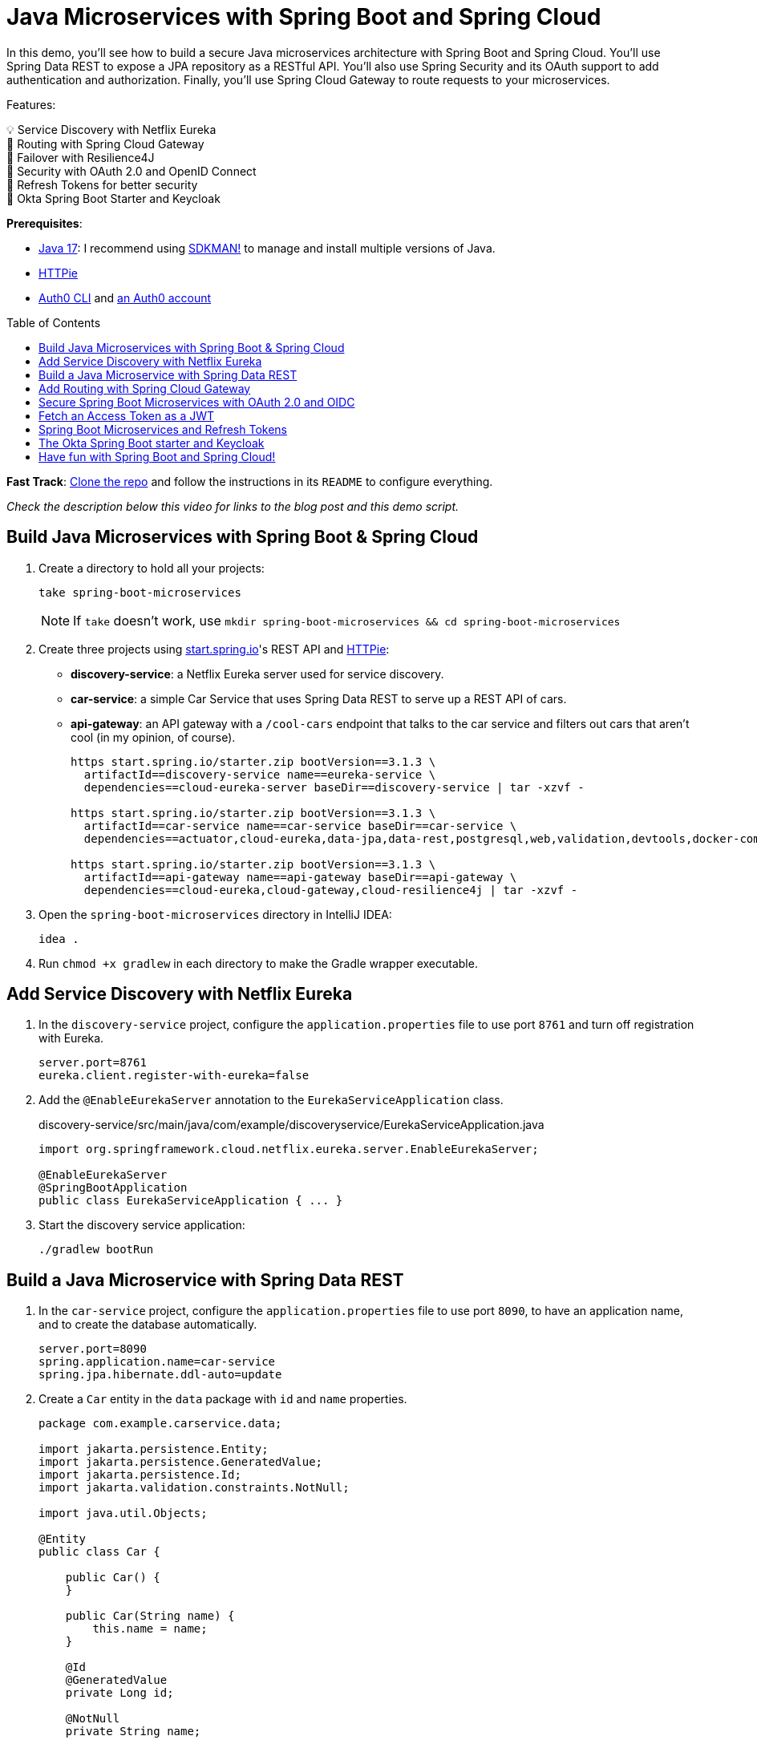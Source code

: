 :experimental:
:commandkey: &#8984;
:toc: macro
:source-highlighter: highlight.js

= Java Microservices with Spring Boot and Spring Cloud

In this demo, you'll see how to build a secure Java microservices architecture with Spring Boot and Spring Cloud. You'll use Spring Data REST to expose a JPA repository as a RESTful API. You'll also use Spring Security and its OAuth support to add authentication and authorization. Finally, you'll use Spring Cloud Gateway to route requests to your microservices.

Features:

💡 Service Discovery with Netflix Eureka +
🚦 Routing with Spring Cloud Gateway +
💪 Failover with Resilience4J +
🔐 Security with OAuth 2.0 and OpenID Connect +
🌟 Refresh Tokens for better security +
🔑 Okta Spring Boot Starter and Keycloak

**Prerequisites**:

- https://adoptium.net/[Java 17]: I recommend using https://sdkman.io/[SDKMAN!] to manage and install multiple versions of Java.
- https://httpie.io/cli[HTTPie]
- https://github.com/auth0/auth0-cli#installation[Auth0 CLI] and https://auth0.com/signup[an Auth0 account]

toc::[]

////
[TIP]
====
The brackets at the end of some steps indicate the IntelliJ Live Templates to use. You can find the template definitions at https://github.com/mraible/idea-live-templates[mraible/idea-live-templates].

You can also expand the file names to see the full code.
====
////

**Fast Track**: https://github.com/oktadev/auth0-java-microservices-examples/tree/main/spring-boot-gateway-webflux[Clone the repo] and follow the instructions in its `README` to configure everything.

// Note to self: Show it running.

_Check the description below this video for links to the blog post and this demo script._

== Build Java Microservices with Spring Boot & Spring Cloud

. Create a directory to hold all your projects:

    take spring-boot-microservices
+
NOTE: If `take` doesn't work, use `mkdir spring-boot-microservices && cd spring-boot-microservices`

. Create three projects using https://start.spring.io[start.spring.io]'s REST API and https://httpie.org[HTTPie]:
+
* **discovery-service**: a Netflix Eureka server used for service discovery.
* **car-service**: a simple Car Service that uses Spring Data REST to serve up a REST API of cars.
* **api-gateway**: an API gateway with a `/cool-cars` endpoint that talks to the car service and filters out cars that aren't cool (in my opinion, of course).
+
[source,shell]
----
https start.spring.io/starter.zip bootVersion==3.1.3 \
  artifactId==discovery-service name==eureka-service \
  dependencies==cloud-eureka-server baseDir==discovery-service | tar -xzvf -

https start.spring.io/starter.zip bootVersion==3.1.3 \
  artifactId==car-service name==car-service baseDir==car-service \
  dependencies==actuator,cloud-eureka,data-jpa,data-rest,postgresql,web,validation,devtools,docker-compose | tar -xzvf -

https start.spring.io/starter.zip bootVersion==3.1.3 \
  artifactId==api-gateway name==api-gateway baseDir==api-gateway \
  dependencies==cloud-eureka,cloud-gateway,cloud-resilience4j | tar -xzvf -
----

. Open the `spring-boot-microservices` directory in IntelliJ IDEA:

    idea .

. Run `chmod +x gradlew` in each directory to make the Gradle wrapper executable.

== Add Service Discovery with Netflix Eureka

. In the `discovery-service` project, configure the `application.properties` file to use port `8761` and turn off registration with Eureka.
+
[source,properties]
----
server.port=8761
eureka.client.register-with-eureka=false
----

. Add the `@EnableEurekaServer` annotation to the `EurekaServiceApplication` class.
+
[source,java]
.discovery-service/src/main/java/com/example/discoveryservice/EurekaServiceApplication.java
----
import org.springframework.cloud.netflix.eureka.server.EnableEurekaServer;

@EnableEurekaServer
@SpringBootApplication
public class EurekaServiceApplication { ... }
----

. Start the discovery service application:

   ./gradlew bootRun

== Build a Java Microservice with Spring Data REST

. In the `car-service` project, configure the `application.properties` file to use port `8090`, to have an application name, and to create the database automatically.
+
[source,properties]
----
server.port=8090
spring.application.name=car-service
spring.jpa.hibernate.ddl-auto=update
----

. Create a `Car` entity in the `data` package with `id` and `name` properties.
+
[source,java]
----
package com.example.carservice.data;

import jakarta.persistence.Entity;
import jakarta.persistence.GeneratedValue;
import jakarta.persistence.Id;
import jakarta.validation.constraints.NotNull;

import java.util.Objects;

@Entity
public class Car {

    public Car() {
    }

    public Car(String name) {
        this.name = name;
    }

    @Id
    @GeneratedValue
    private Long id;

    @NotNull
    private String name;

    // generate getters and setters with your IDE
    // create equals(), hashCode(), and toString() with your IDE
}
----

. Create a `CarRepository` interface in the same package:
+
[source,java]
----
package com.example.carservice.data;

import org.springframework.data.jpa.repository.JpaRepository;

public interface CarRepository extends JpaRepository<Car, Long> {
}
----

. Modify `CarServiceApplication` to enable service discovery and to create a default set of cars when the application loads.
+
[source,java]
.car-service/src/main/java/com/example/carservice/CarServiceApplication.java
----
package com.example.carservice;

import com.example.carservice.data.Car;
import com.example.carservice.data.CarRepository;
import org.springframework.boot.ApplicationRunner;
import org.springframework.boot.SpringApplication;
import org.springframework.boot.autoconfigure.SpringBootApplication;
import org.springframework.cloud.client.discovery.EnableDiscoveryClient;
import org.springframework.context.annotation.Bean;

import java.util.stream.Stream;

@EnableDiscoveryClient
@SpringBootApplication
public class CarServiceApplication {

    public static void main(String[] args) {
        SpringApplication.run(CarServiceApplication.class, args);
    }

    @Bean
    ApplicationRunner init(CarRepository repository) {
        repository.deleteAll();
        return args -> {
            Stream.of("Ferrari", "Jaguar", "Porsche", "Lamborghini", "Bugatti",
                "AMC Gremlin", "Triumph Stag", "Ford Pinto", "Yugo GV").forEach(name -> {
                repository.save(new Car(name));
            });
            repository.findAll().forEach(System.out::println);
        };
    }
}
----

. Create a `CarController` class in the `web` package to expose a `/cars` endpoint.
+
[source,java]
----
package com.example.carservice.web;

import com.example.carservice.data.Car;
import com.example.carservice.data.CarRepository;
import org.springframework.web.bind.annotation.GetMapping;
import org.springframework.web.bind.annotation.RestController;

import java.util.List;

@RestController
class CarController {

    private final CarRepository repository;

    public CarController(CarRepository repository) {
        this.repository = repository;
    }

    @GetMapping("/cars")
    public List<Car> getCars() {
        return repository.findAll();
    }
}
----

. There's a `compose.yml` file in the root directory to start a PostgreSQL instance.
+
[source,yaml]
----
services:
  postgres:
    image: 'postgres:latest'
    environment:
      - 'POSTGRES_DB=mydatabase'
      - 'POSTGRES_PASSWORD=secret'
      - 'POSTGRES_USER=myuser'
    ports:
      - '5432'
----

. Start the car service application:

   ./gradlew bootRun

. Confirm you can access the `/cars` endpoint with HTTPie:

    http :8090/cars

== Add Routing with Spring Cloud Gateway

. In the `api-gateway` project, configure the `application.properties` file to have an application name.
+
[source,properties]
----
spring.application.name=api-gateway
----

. Update `ApiGatewayApplication.java` to enable service discovery:
+
[source,java]
.api-gateway/src/main/java/com/example/apigateway/ApiGatewayApplication.java
----
import org.springframework.cloud.client.discovery.EnableDiscoveryClient;

@EnableDiscoveryClient
@SpringBootApplication
public class ApiGatewayApplication { ... }
----

. Add a `CoolCarController` in the `web` package to fetch and filter cars from the car microservice. Notice how the `ReactiveCircuitBreaker` is used to run the `WebClient` call in a circuit breaker.
+
[source,java]
----
package com.example.apigateway.web;

import org.slf4j.Logger;
import org.slf4j.LoggerFactory;
import org.springframework.cloud.client.circuitbreaker.ReactiveCircuitBreaker;
import org.springframework.cloud.client.circuitbreaker.ReactiveCircuitBreakerFactory;
import org.springframework.web.bind.annotation.GetMapping;
import org.springframework.web.bind.annotation.RestController;
import org.springframework.web.reactive.function.client.WebClient;
import reactor.core.publisher.Flux;

@RestController
class CoolCarController {

    Logger log = LoggerFactory.getLogger(CoolCarController.class);

    private final WebClient.Builder webClientBuilder;
    private final ReactiveCircuitBreaker circuitBreaker;

    public CoolCarController(WebClient.Builder webClientBuilder,
                             ReactiveCircuitBreakerFactory circuitBreakerFactory) {
        this.webClientBuilder = webClientBuilder;
        this.circuitBreaker = circuitBreakerFactory.create("circuit-breaker");
    }

    record Car(String name) {
    }

    @GetMapping("/cool-cars")
    public Flux<Car> coolCars() {
        return circuitBreaker.run(
            webClientBuilder.build()
                .get().uri("http://car-service/cars")
                .retrieve().bodyToFlux(Car.class)
                .filter(this::isCool),
            throwable -> {
                log.warn("Error making request to car service", throwable);
                return Flux.empty();
            });
    }

    private boolean isCool(Car car) {
        return !car.name().equals("AMC Gremlin") &&
            !car.name().equals("Triumph Stag") &&
            !car.name().equals("Ford Pinto") &&
            !car.name().equals("Yugo GV");
    }
}
----

. Create an `application.yml` file in the `resources` directory to enable service discovery.
+
[source,yaml]
----
spring:
  cloud:
    gateway:
      discovery:
        locator:
          enabled: true
----

. Update the `build.gradle` file to use the reactive version of Spring Cloud Circuit Breaker:
+
[source,groovy]
----
implementation 'org.springframework.cloud:spring-cloud-starter-circuitbreaker-reactor-resilience4j'
----

. Start the API gateway application:

   ./gradlew bootRun

. Confirm you can access the `/cool-cars` endpoint with HTTPie:

    http :8080/cool-cars

== Secure Spring Boot Microservices with OAuth 2.0 and OIDC

To secure your microservices, you'll use OAuth 2.0 and OpenID Connect (OIDC) with Auth0. Auth0 is a popular identity provider that supports many different authentication and authorization protocols. It's easy to use and has a generous free tier.

. Open a terminal and run `auth0 login` to configure the Auth0 CLI to get an API key for your tenant. Then, run `auth0 apps create` to register an OIDC app with the appropriate URLs:
+
[source,shell]
----
auth0 apps create \
  --name "Kick-Ass Cars" \
  --description "Microservices for Cool Cars" \
  --type regular \
  --callbacks http://localhost:8080/login/oauth2/code/okta \
  --logout-urls http://localhost:8080 \
  --reveal-secrets
----

. Modify the `build.gradle` files in both the gateway and car service projects to use the Okta Spring Boot starter and spring-dotenv:
+
[source,groovy]
----
implementation 'com.okta.spring:okta-spring-boot-starter:3.0.5'
implementation 'me.paulschwarz:spring-dotenv:4.0.0'
----

. Create an `api-gateway/.env` file and edit it to contain the values from the command above.
+
[source,dotenv]
----
OKTA_OAUTH2_ISSUER=https://<your-auth0-domain>/
OKTA_OAUTH2_CLIENT_ID=
OKTA_OAUTH2_CLIENT_SECRET=
OKTA_OAUTH2_AUDIENCE=https://<your-auth0-domain>/api/v2/
----

. Update the gateway's `application.properties` to configure the Okta Spring Boot starter with these values:
+
[source,properties]
.api-gateway/src/main/resources/application.properties
----
okta.oauth2.issuer=${OKTA_OAUTH2_ISSUER}
okta.oauth2.client-id=${OKTA_OAUTH2_CLIENT_ID}
okta.oauth2.client-secret=${OKTA_OAUTH2_CLIENT_SECRET}
okta.oauth2.audience=${OKTA_OAUTH2_AUDIENCE}
----

. Create `car-service/.env` and update its values.
+
[source,dotenv]
----
OKTA_OAUTH2_ISSUER=https://<your-auth0-domain>/
OKTA_OAUTH2_AUDIENCE=https://<your-auth0-domain>/api/v2/
----
+
NOTE: The car service doesn't need the client ID and secret because it's acting as a resource server and simply validates the access token, without communicating with Auth0.

. Update the car service's `application.properties`:
+
[source,properties]
.car-service/src/main/resources/application.properties
----
okta.oauth2.issuer=${OKTA_OAUTH2_ISSUER}
okta.oauth2.audience=${OKTA_OAUTH2_AUDIENCE}
----

. Add a `HomeController` class to the car service project that displays the access token's claims.
+
[source,java]
.car-service/src/main/java/com/example/carservice/web/HomeController.java
----
package com.example.carservice.web;

import org.slf4j.Logger;
import org.slf4j.LoggerFactory;
import org.springframework.security.oauth2.server.resource.authentication.JwtAuthenticationToken;
import org.springframework.web.bind.annotation.GetMapping;
import org.springframework.web.bind.annotation.RestController;

import java.security.Principal;

@RestController
public class HomeController {

    private final static Logger log = LoggerFactory.getLogger(HomeController.class);

    @GetMapping("/home")
    public String howdy(Principal principal) {
        String username = principal.getName();
        if (principal instanceof JwtAuthenticationToken token) {
            log.info("claims: " + token.getTokenAttributes());
        }
        return "Hello, " + username;
    }
}
----

. Add a `HomeController` class to the API gateway project that displays your user's name and access token.
+
[source,java]
.api-gateway/src/main/java/com/example/apigateway/web/HomeController.java
----
package com.example.apigateway.web;

import org.springframework.security.core.annotation.AuthenticationPrincipal;
import org.springframework.security.oauth2.client.OAuth2AuthorizedClient;
import org.springframework.security.oauth2.client.annotation.RegisteredOAuth2AuthorizedClient;
import org.springframework.security.oauth2.core.OAuth2AccessToken;
import org.springframework.security.oauth2.core.oidc.user.OidcUser;
import org.springframework.web.bind.annotation.GetMapping;
import org.springframework.web.bind.annotation.RestController;

@RestController
class HomeController {

    @GetMapping("/")
    public String howdy(@AuthenticationPrincipal OidcUser user) {
        return "Hello, " + user.getFullName();
    }

    @GetMapping("/print-token")
    public String printAccessToken(@RegisteredOAuth2AuthorizedClient("okta")
                                   OAuth2AuthorizedClient authorizedClient) {

        OAuth2AccessToken accessToken = authorizedClient.getAccessToken();

        System.out.println("Access Token Value: " + accessToken.getTokenValue());
        System.out.println("Token Type: " + accessToken.getTokenType().getValue());
        System.out.println("Expires At: " + accessToken.getExpiresAt());

        return "Access token printed";
    }
}
----

. Add a `WebClientConfiguration` class to the API gateway to configure `WebClient` to send the access token in an `Authorization` header.
+
[source,java]
.api-gateway/src/main/java/com/example/apigateway/config/WebClientConfiguration.java
----
package com.example.apigateway.config;

import org.springframework.cloud.client.loadbalancer.LoadBalanced;
import org.springframework.context.annotation.Bean;
import org.springframework.context.annotation.Configuration;
import org.springframework.security.oauth2.client.registration.ReactiveClientRegistrationRepository;
import org.springframework.security.oauth2.client.web.reactive.function.client.ServerOAuth2AuthorizedClientExchangeFilterFunction;
import org.springframework.security.oauth2.client.web.server.ServerOAuth2AuthorizedClientRepository;
import org.springframework.web.reactive.function.client.WebClient;

@Configuration
public class WebClientConfiguration {

    @Bean
    @LoadBalanced
    public WebClient.Builder webClientBuilder(ReactiveClientRegistrationRepository clientRegistrations,
                                              ServerOAuth2AuthorizedClientRepository authorizedClients) {
        var oauth = new ServerOAuth2AuthorizedClientExchangeFilterFunction(clientRegistrations, authorizedClients);
        oauth.setDefaultClientRegistrationId("okta");
        return WebClient
                .builder()
                .filter(oauth);
    }
}
----

. Update `application.yml` to use a `TokenRelayFilter` to forward the access token to the car service and map `/home` to the car service's `/home` endpoint.
+
[source,yaml]
.api-gateway/src/main/resources/application.yml
----
spring:
  cloud:
    gateway:
      discovery:
        locator:
          enabled: true
      default-filters:
        - TokenRelay
      routes:
        - id: car-service
          uri: lb://car-service
          predicates:
            - Path=/home/**
----

. Restart both the car service and API gateway applications using kbd:[Ctrl+C] and `./gradlew bootRun`.

. Open `http://localhost:8080` in your favorite browser. You'll be redirected to Auth0 to log in. After authenticating, you'll see your name in lights! ✨

. If you go to `http://localhost:8080/cool-cars`, you won't see any data and there will be an error in your gateway app's console.

   401 UNAUTHORIZED from GET http://car-service/cars [DefaultWebClient]

. Go to `http://localhost:8080/print-token` and view the access token printed to the console.

. Check if it's a valid access token by copying/pasting it into https://jwt.io[jwt.io]. You'll see it's invalid. This is because Auth0 returns an opaque token when you don't pass in an `audience` parameter.

== Fetch an Access Token as a JWT

. Create a `SecurityConfiguration` class in the API gateway project to configure Spring Security to send an `audience` parameter to Auth0.
+
[source,java]
.api-gateway/src/main/java/com/example/apigateway/config/SecurityConfiguration.java
----
package com.example.apigateway.config;

import org.springframework.beans.factory.annotation.Value;
import org.springframework.context.annotation.Bean;
import org.springframework.context.annotation.Configuration;
import org.springframework.security.config.web.server.ServerHttpSecurity;
import org.springframework.security.oauth2.client.registration.ReactiveClientRegistrationRepository;
import org.springframework.security.oauth2.client.web.server.DefaultServerOAuth2AuthorizationRequestResolver;
import org.springframework.security.oauth2.client.web.server.ServerOAuth2AuthorizationRequestResolver;
import org.springframework.security.oauth2.core.endpoint.OAuth2AuthorizationRequest;
import org.springframework.security.web.server.SecurityWebFilterChain;

import java.util.function.Consumer;

@Configuration
public class SecurityConfiguration {

    @Value("${okta.oauth2.audience:}")
    private String audience;

    private final ReactiveClientRegistrationRepository clientRegistrationRepository;

    public SecurityConfiguration(ReactiveClientRegistrationRepository clientRegistrationRepository) {
        this.clientRegistrationRepository = clientRegistrationRepository;
    }

    @Bean
    public SecurityWebFilterChain filterChain(ServerHttpSecurity http) throws Exception {
        http
            .authorizeExchange(authz -> authz
                .anyExchange().authenticated()
            )
            .oauth2Login(oauth2 -> oauth2
                .authorizationRequestResolver(authorizationRequestResolver(this.clientRegistrationRepository))
            );
        return http.build();
    }

    private ServerOAuth2AuthorizationRequestResolver authorizationRequestResolver(
        ReactiveClientRegistrationRepository clientRegistrationRepository) {

        DefaultServerOAuth2AuthorizationRequestResolver authorizationRequestResolver =
            new DefaultServerOAuth2AuthorizationRequestResolver(clientRegistrationRepository);
        authorizationRequestResolver.setAuthorizationRequestCustomizer(authorizationRequestCustomizer());

        return authorizationRequestResolver;
    }

    private Consumer<OAuth2AuthorizationRequest.Builder> authorizationRequestCustomizer() {
        return customizer -> customizer
            .additionalParameters(params -> params.put("audience", audience));
    }
}
----

. Restart the API gateway and now `http://localhost:8080/print-token` will print a valid JWT. Prove the other URLs work:
+
- `http://localhost:8080/cool-cars`
- `http://localhost:8080/home`

. Copy the JWT from the console and access the car service directly.
+
[source,shell]
----
TOKEN=<access-token>
http :8090/cars Authorization:"Bearer $TOKEN"
----

== Spring Boot Microservices and Refresh Tokens

. Change the default scopes in the gateway project to request a refresh token using the `offline_access` scope. Also, change the audience to be one that quickly expires its access tokens. Add logging too.
+
[source,dotenv]
..env
----
OKTA_OAUTH2_AUDIENCE=https://fast-expiring-api
OKTA_OAUTH2_SCOPES=openid,profile,email,offline_access

logging.level.org.springframework.web.reactive.function.client=DEBUG
----

. Add a property to `application.properties` to read the updated scopes.
+
[source,properties]
.api-gateway/src/main/resources/application.properties
----
okta.oauth2.scopes=${OKTA_OAUTH2_SCOPES}
----

. Create a new API in Auth0 and configure it to have a 30-second access token lifetime.
+
[source,shell]
----
auth0 apis create --name fast-expiring --identifier https://fast-expiring-api \
  --token-lifetime 30 --offline-access --no-input
----

. Restart the API gateway and go to `http://localhost:8080/print-token` to see your access token.

. Copy the expired time to https://www.timestamp-converter.com/[timestamp-converter.com] (under ISO 8601) to see when it expires in your local timezone.
. Wait 30 seconds and refresh the page. You'll see a request for a new token and an updated `Expires At` timestamp in your terminal.

== The Okta Spring Boot starter and Keycloak

If you find yourself in a situation where you don't have an internet connection, it can be handy to run Keycloak locally in a Docker container. Since the Okta Spring Boot starter is a thin wrapper around Spring Security, it works with Keycloak, too.

NOTE: The Okta Spring Boot starter does validate the issuer to ensure it's an Okta URL, so you must use Spring Security's properties instead of the `okta.oauth2.*` properties when using Keycloak.

. An easy way to get a pre-configured Keycloak instance is to use https://www.jhipster.tech[JHipster]'s `jhipster-sample-app-oauth2` application. It gets updated with every JHipster release. Clone it with the following command:
+
[source,shell]
----
git clone https://github.com/jhipster/jhipster-sample-app-oauth2.git --depth=1
cd jhipster-sample-app-oauth2
----

. Start Keycloak with Docker Compose:

   docker-compose -f src/main/docker/keycloak.yml up -d

. Configure the gateway to use Keycloak by removing the `okta.oauth2.*` properties and using Spring Security's in `application.properties`:
+
[source,properties]
.api-gateway/src/main/resources/application.properties
----
spring.security.oauth2.client.provider.okta.issuer-uri=http://localhost:9080/realms/jhipster
spring.security.oauth2.client.registration.okta.client-id=web_app
spring.security.oauth2.client.registration.okta.client-secret=web_app
spring.security.oauth2.client.registration.okta.scope=openid,profile,email,offline_access
----

. Update the car service to use Keycloak by removing the `okta.oauth2.*` properties and using Spring Security's in `application.properties`:
+
[source,properties]
.car-service/src/main/resources/application.properties
----
spring.security.oauth2.resourceserver.jwt.issuer-uri=http://localhost:9080/realms/jhipster
spring.security.oauth2.resourceserver.jwt.audiences=account
----

. Restart both apps, open `http://localhost:8080`, and you'll be able to log in with Keycloak.

. Use `admin`/`admin` for credentials, and you can access `http://localhost:8080/cool-cars` as you did before.

== Have fun with Spring Boot and Spring Cloud!

I hope you enjoyed this demo, and it helped you learn how to use Spring Boot with microservices in a secure way. Using OpenID Connect is a recommended practice for authenticating with microservices, OAuth 2.0 is great for securing communication between them. And, Auth0 makes it easy to do both.

Using short-lived access tokens is recommended for enhanced security and refresh tokens make them easier on your users. Finally, isn't it neat how the Okta Spring Boot starter works with Keycloak too?!

🍃 Find the source code on GitHub: https://github.com/oktadev/auth0-java-microservices-examples/tree/main/spring-boot-gateway-webflux[@oktadev/auth0-java-microservices-examples]

✨ Read the blog post: https://tbd[Java Microservices with Spring Boot and Spring Cloud]
